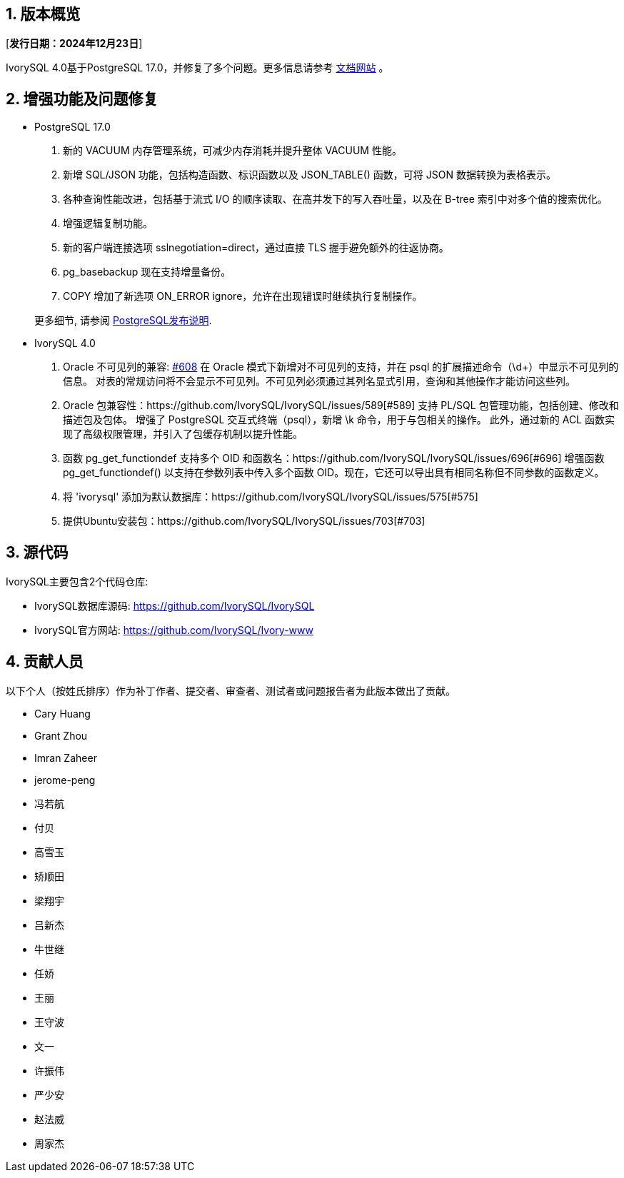 :sectnums:
:sectnumlevels: 5


== 版本概览

[**发行日期：2024年12月23日**]


IvorySQL 4.0基于PostgreSQL 17.0，并修复了多个问题。更多信息请参考 https://docs.ivorysql.org/[文档网站] 。

== 增强功能及问题修复

- PostgreSQL 17.0

1. 新的 VACUUM 内存管理系统，可减少内存消耗并提升整体 VACUUM 性能。
2. 新增 SQL/JSON 功能，包括构造函数、标识函数以及 JSON_TABLE() 函数，可将 JSON 数据转换为表格表示。
3. 各种查询性能改进，包括基于流式 I/O 的顺序读取、在高并发下的写入吞吐量，以及在 B-tree 索引中对多个值的搜索优化。
4. 增强逻辑复制功能。
5. 新的客户端连接选项 sslnegotiation=direct，通过直接 TLS 握手避免额外的往返协商。
6. pg_basebackup 现在支持增量备份。
7. COPY 增加了新选项 ON_ERROR ignore，允许在出现错误时继续执行复制操作。

+

更多细节, 请参阅 https://www.postgresql.org/docs/release/17.0/[PostgreSQL发布说明].

- IvorySQL 4.0

1. Oracle 不可见列的兼容: https://github.com/IvorySQL/IvorySQL/issues/608[#608]
在 Oracle 模式下新增对不可见列的支持，并在 psql 的扩展描述命令（\d+）中显示不可见列的信息。
对表的常规访问将不会显示不可见列。不可见列必须通过其列名显式引用，查询和其他操作才能访问这些列。

2. Oracle 包兼容性：https://github.com/IvorySQL/IvorySQL/issues/589[#589]
支持 PL/SQL 包管理功能，包括创建、修改和描述包及包体。
增强了 PostgreSQL 交互式终端（psql），新增 \k 命令，用于与包相关的操作。
此外，通过新的 ACL 函数实现了高级权限管理，并引入了包缓存机制以提升性能。

3. 函数 pg_get_functiondef 支持多个 OID 和函数名：https://github.com/IvorySQL/IvorySQL/issues/696[#696]
增强函数 pg_get_functiondef() 以支持在参数列表中传入多个函数 OID。现在，它还可以导出具有相同名称但不同参数的函数定义。

4. 将 'ivorysql' 添加为默认数据库：https://github.com/IvorySQL/IvorySQL/issues/575[#575]

5. 提供Ubuntu安装包：https://github.com/IvorySQL/IvorySQL/issues/703[#703]


== 源代码

IvorySQL主要包含2个代码仓库:

* IvorySQL数据库源码: https://github.com/IvorySQL/IvorySQL
* IvorySQL官方网站: https://github.com/IvorySQL/Ivory-www

== 贡献人员
以下个人（按姓氏排序）作为补丁作者、提交者、审查者、测试者或问题报告者为此版本做出了贡献。

- Cary Huang
- Grant Zhou
- Imran Zaheer
- jerome-peng
- 冯若航
- 付贝
- 高雪玉
- 矫顺田
- 梁翔宇
- 吕新杰
- 牛世继
- 任娇
- 王丽
- 王守波
- 文一
- 许振伟
- 严少安
- 赵法威
- 周家杰